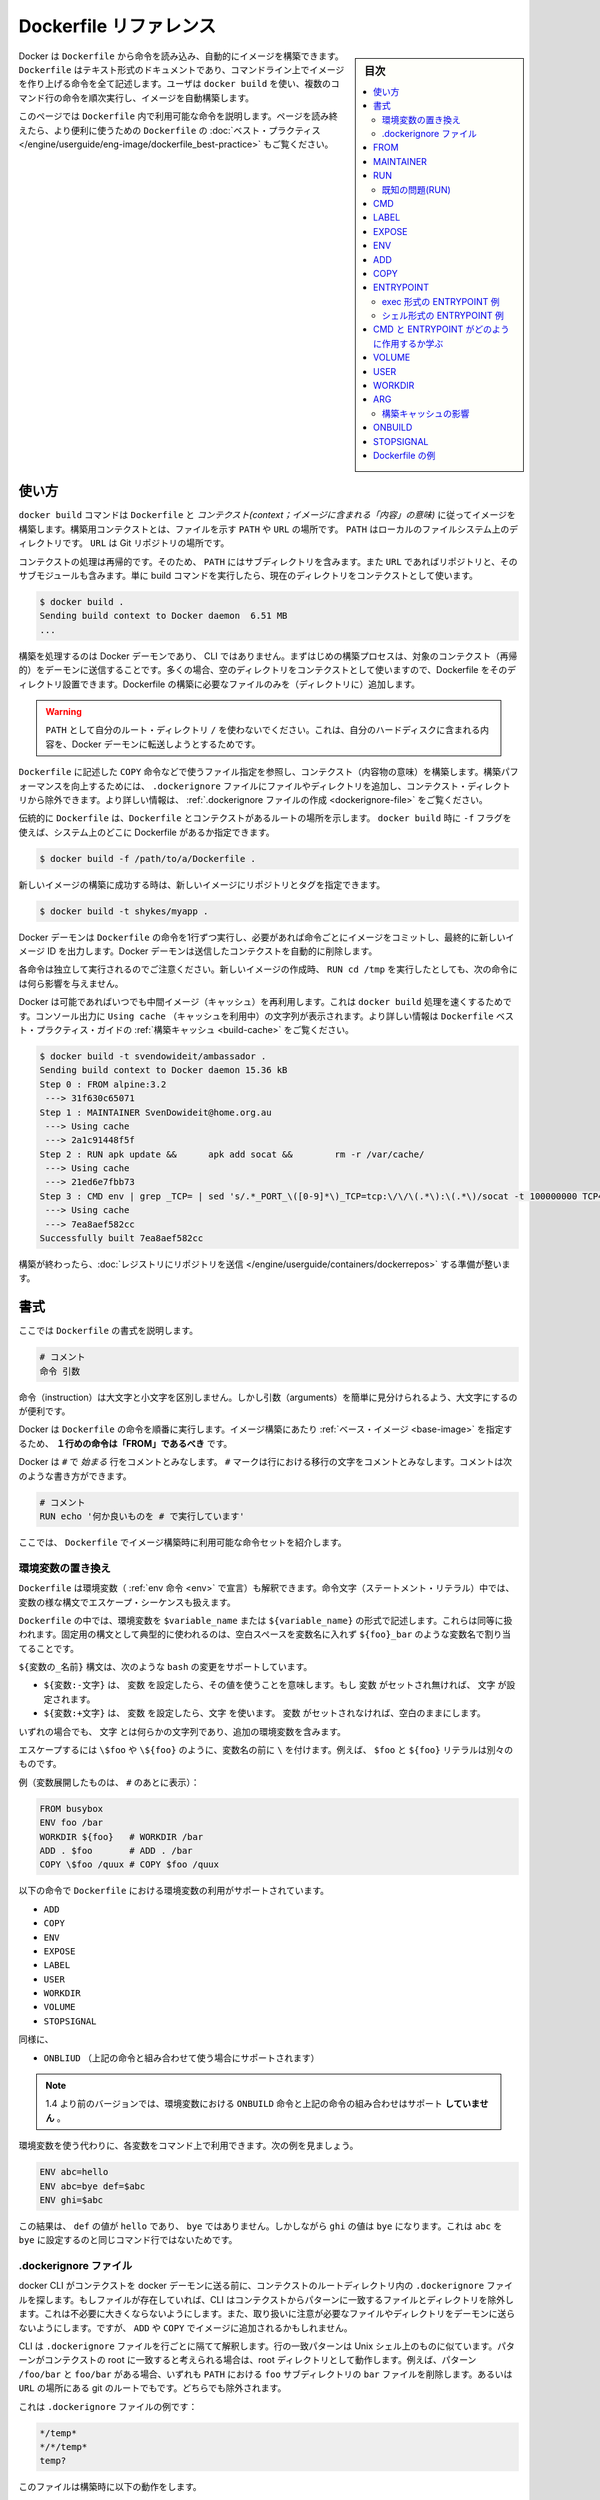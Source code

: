 .. -*- coding: utf-8 -*-
.. URL: https://docs.docker.com/engine/reference/builder/
.. SOURCE: https://github.com/docker/docker/blob/master/docs/reference/builder.md
   doc version: 1.11
      https://github.com/docker/docker/commits/master/docs/reference/builder.md
.. check date: 2016/04/23
.. Commits on Feb 5, 2016 0a6e0c43d9442926691cd7a842dcf55fc555c505
.. -------------------------------------------------------------------

.. Dockerfile reference

=======================================
Dockerfile リファレンス
=======================================

.. sidebar:: 目次

   .. contents:: 
       :depth: 3
       :local:

.. Docker can build images automatically by reading the instructions from a Dockerfile. A Dockerfile is a text document that contains all the commands a user could call on the command line to assemble an image. Using docker build users can create an automated build that executes several command-line instructions in succession.

Docker は ``Dockerfile`` から命令を読み込み、自動的にイメージを構築できます。 ``Dockerfile`` はテキスト形式のドキュメントであり、コマンドライン上でイメージを作り上げる命令を全て記述します。ユーザは ``docker build`` を使い、複数のコマンド行の命令を順次実行し、イメージを自動構築します。

.. This page describes the commands you can use in a Dockerfile. When you are done reading this page, refer to the Dockerfile Best Practices for a tip-oriented guide.

このページでは ``Dockerfile`` 内で利用可能な命令を説明します。ページを読み終えたら、より便利に使うための ``Dockerfile`` の :doc:`ベスト・プラクティス </engine/userguide/eng-image/dockerfile_best-practice>` もご覧ください。

.. Usage

使い方
==========

.. The docker build command builds an image from a Dockerfile and a context. The build’s context is the files at a specified location PATH or URL. The PATH is a directory on your local filesystem. The URL is a the location of a Git repository.

``docker build`` コマンドは ``Dockerfile`` と *コンテクスト(context；イメージに含まれる「内容」の意味)* に従ってイメージを構築します。構築用コンテクストとは、ファイルを示す ``PATH``  や ``URL`` の場所です。 ``PATH`` はローカルのファイルシステム上のディレクトリです。 ``URL`` は Git リポジトリの場所です。

.. A context is processed recursively. So, a PATH includes any subdirectories and the URL includes the repository and its submodules. A simple build command that uses the current directory as context:

コンテクストの処理は再帰的です。そのため、 ``PATH`` にはサブディレクトリを含みます。また ``URL`` であればリポジトリと、そのサブモジュールも含みます。単に build コマンドを実行したら、現在のディレクトリをコンテクストとして使います。

.. code-block:: bash

   $ docker build .
   Sending build context to Docker daemon  6.51 MB
   ...

.. The build is run by the Docker daemon, not by the CLI. The first thing a build process does is send the entire context (recursively) to the daemon. In most cases, it’s best to start with an empty directory as context and keep your Dockerfile in that directory. Add only the files needed for building the Dockerfile.

構築を処理するのは Docker デーモンであり、 CLI ではありません。まずはじめの構築プロセスは、対象のコンテクスト（再帰的）をデーモンに送信することです。多くの場合、空のディレクトリをコンテクストとして使いますので、Dockerfile をそのディレクトリ設置できます。Dockerfile の構築に必要なファイルのみを（ディレクトリに）追加します。

..    Warning: Do not use your root directory, /, as the PATH as it causes the build to transfer the entire contents of your hard drive to the Docker daemon.

.. warning::

   ``PATH`` として自分のルート・ディレクトリ ``/`` を使わないでください。これは、自分のハードディスクに含まれる内容を、Docker デーモンに転送しようとするためです。

.. To use a file in the build context, the Dockerfile refers to the file specified in an instruction, for example, a COPY instruction. To increase the build’s performance, exclude files and directories by adding a .dockerignore file to the context directory. For information about how to create a .dockerignore file see the documentation on this page.

``Dockerfile`` に記述した ``COPY`` 命令などで使うファイル指定を参照し、コンテクスト（内容物の意味）を構築します。構築パフォーマンスを向上するためには、 ``.dockerignore`` ファイルにファイルやディレクトリを追加し、コンテクスト・ディレクトリから除外できます。より詳しい情報は、 :ref:`.dockerignore ファイルの作成 <dockerignore-file>` をご覧ください。

.. Traditionally, the Dockerfile is called Dockerfile and located in the root of the context. You use the -f flag with docker build to point to a Dockerfile anywhere in your file system.

伝統的に ``Dockerfile`` は、``Dockerfile`` とコンテクストがあるルートの場所を示します。 ``docker build`` 時に ``-f`` フラグを使えば、システム上のどこに Dockerfile があるか指定できます。

.. code-block:: bash

   $ docker build -f /path/to/a/Dockerfile .

.. You can specify a repository and tag at which to save the new image if the build succeeds:

新しいイメージの構築に成功する時は、新しいイメージにリポジトリとタグを指定できます。

.. code-block:: bash

   $ docker build -t shykes/myapp .

.. The Docker daemon runs the instructions in the Dockerfile one-by-one, committing the result of each instruction to a new image if necessary, before finally outputting the ID of your new image. The Docker daemon will automatically clean up the context you sent.

Docker デーモンは ``Dockerfile`` の命令を1行ずつ実行し、必要があれば命令ごとにイメージをコミットし、最終的に新しいイメージ ID を出力します。Docker デーモンは送信したコンテクストを自動的に削除します。

.. Note that each instruction is run independently, and causes a new image to be created - so RUN cd /tmp will not have any effect on the next instructions.

各命令は独立して実行されるのでご注意ください。新しいイメージの作成時、 ``RUN cd /tmp`` を実行したとしても、次の命令には何ら影響を与えません。

.. Whenever possible, Docker will re-use the intermediate images (cache), to accelerate the docker build process significantly. This is indicated by the Using cache message in the console output. (For more information, see the Build cache section) in the Dockerfile best practices guide:

Docker は可能であればいつでも中間イメージ（キャッシュ）を再利用します。これは ``docker build`` 処理を速くするためです。コンソール出力に ``Using cache`` （キャッシュを利用中）の文字列が表示されます。より詳しい情報は ``Dockerfile`` ベスト・プラクティス・ガイドの :ref:`構築キャッシュ <build-cache>` をご覧ください。

.. code-block:: bash

   $ docker build -t svendowideit/ambassador .
   Sending build context to Docker daemon 15.36 kB
   Step 0 : FROM alpine:3.2
    ---> 31f630c65071
   Step 1 : MAINTAINER SvenDowideit@home.org.au
    ---> Using cache
    ---> 2a1c91448f5f
   Step 2 : RUN apk update &&      apk add socat &&        rm -r /var/cache/
    ---> Using cache
    ---> 21ed6e7fbb73
   Step 3 : CMD env | grep _TCP= | sed 's/.*_PORT_\([0-9]*\)_TCP=tcp:\/\/\(.*\):\(.*\)/socat -t 100000000 TCP4-LISTEN:\1,fork,reuseaddr TCP4:\2:\3 \&/' && echo wait) | sh
    ---> Using cache
    ---> 7ea8aef582cc
   Successfully built 7ea8aef582cc

.. When you’re done with your build, you’re ready to look into Pushing a repository to its registry.

構築が終わったら、:doc:`レジストリにリポジトリを送信 </engine/userguide/containers/dockerrepos>` する準備が整います。

.. Format

書式
==========

.. Here is the format of the Dockerfile:

ここでは ``Dockerfile`` の書式を説明します。

.. code-block:: bash

   # コメント
   命令 引数

.. The instruction is not case-sensitive, however convention is for them to be UPPERCASE in order to distinguish them from arguments more easily.

命令（instruction）は大文字と小文字を区別しません。しかし引数（arguments）を簡単に見分けられるよう、大文字にするのが便利です。

.. Docker runs the instructions in a Dockerfile in order. The first instruction must be `FROM` in order to specify the Base Image from which you are building.

Docker は ``Dockerfile`` の命令を順番に実行します。イメージ構築にあたり :ref:`ベース・イメージ <base-image>` を指定するため、 **１行めの命令は「FROM」であるべき** です。

.. Docker will treat lines that begin with # as a comment. A # marker anywhere else in the line will be treated as an argument. This allows statements like:

Docker は ``#`` で *始まる* 行をコメントとみなします。 ``#`` マークは行における移行の文字をコメントとみなします。コメントは次のような書き方ができます。

.. code-block:: bash

   # コメント
   RUN echo '何か良いものを # で実行しています'

.. Here is the set of instructions you can use in a Dockerfile for building images.

ここでは、 ``Dockerfile`` でイメージ構築時に利用可能な命令セットを紹介します。

.. _environment-replacement:

.. Environment replacement

環境変数の置き換え
--------------------

.. Environment variables (declared with the ENV statement) can also be used in certain instructions as variables to be interpreted by the Dockerfile. Escapes are also handled for including variable-like syntax into a statement literally.

``Dockerfile`` は環境変数（ :ref:`env 命令 <env>` で宣言）も解釈できます。命令文字（ステートメント・リテラル）中では、変数の様な構文でエスケープ・シーケンスも扱えます。

.. Environment variables are notated in the Dockerfile either with $variable_name or ${variable_name}. They are treated equivalently and the brace syntax is typically used to address issues with variable names with no whitespace, like ${foo}_bar.

``Dockerfile`` の中では、環境変数を ``$variable_name`` または ``${variable_name}`` の形式で記述します。これらは同等に扱われます。固定用の構文として典型的に使われるのは、空白スペースを変数名に入れず ``${foo}_bar`` のような変数名で割り当てることです。

.. The ${variable_name} syntax also supports a few of the standard bash modifiers as specified below:

``${変数の_名前}`` 構文は、次のような ``bash`` の変更をサポートしています。

..    ${variable:-word} indicates that if variable is set then the result will be that value. If variable is not set then word will be the result.
    ${variable:+word} indicates that if variable is set then word will be the result, otherwise the result is the empty string.

* ``${変数:-文字}`` は、 ``変数`` を設定したら、その値を使うことを意味します。もし ``変数`` がセットされ無ければ、 ``文字`` が設定されます。
* ``${変数:+文字}`` は、 ``変数`` を設定したら、``文字`` を使います。 ``変数`` がセットされなければ、空白のままにします。

.. In all cases, word can be any string, including additional environment variables.

いずれの場合でも、 ``文字`` とは何らかの文字列であり、追加の環境変数を含みます。

.. Escaping is possible by adding a \ before the variable: \$foo or \${foo}, for example, will translate to $foo and ${foo} literals respectively.

エスケープするには ``\$foo`` や ``\${foo}`` のように、変数名の前に ``\`` を付けます。例えば、 ``$foo`` と ``${foo}`` リテラルは別々のものです。

.. Example (parsed representation is displayed after the #):

例（変数展開したものは、 ``#`` のあとに表示）：

.. code-block:: bash

   FROM busybox
   ENV foo /bar
   WORKDIR ${foo}   # WORKDIR /bar
   ADD . $foo       # ADD . /bar
   COPY \$foo /quux # COPY $foo /quux

.. Environment variables are supported by the following list of instructions in the Dockerfile:

以下の命令で ``Dockerfile`` における環境変数の利用がサポートされています。

* ``ADD``
* ``COPY``
* ``ENV``
* ``EXPOSE``
* ``LABEL``
* ``USER``
* ``WORKDIR``
* ``VOLUME``
* ``STOPSIGNAL``

.. as well as:

同様に、

..    ONBUILD (when combined with one of the supported instructions above)

* ``ONBLIUD`` （上記の命令と組み合わせて使う場合にサポートされます）

..    Note: prior to 1.4, ONBUILD instructions did NOT support environment variable, even when combined with any of the instructions listed above.

.. note::

   1.4 より前のバージョンでは、環境変数における ``ONBUILD`` 命令と上記の命令の組み合わせはサポート **していません** 。

.. Environment variable substitution will use the same value for each variable throughout the entire command. In other words, in this example:

環境変数を使う代わりに、各変数をコマンド上で利用できます。次の例を見ましょう。

.. code-block:: bash

   ENV abc=hello
   ENV abc=bye def=$abc
   ENV ghi=$abc

.. will result in def having a value of hello, not bye. However, ghi will have a value of bye because it is not part of the same command that set abc to bye.

この結果は、 ``def`` の値が ``hello`` であり、 ``bye`` ではありません。しかしながら ``ghi`` の値は ``bye`` になります。これは ``abc`` を ``bye`` に設定するのと同じコマンド行ではないためです。

.. _dockerignore-file:

.dockerignore ファイル
------------------------------

.. Before the docker CLI sends the context to the docker daemon, it looks for a file named .dockerignore in the root directory of the context. If this file exists, the CLI modifies the context to exclude files and directories that match patterns in it. This helps to avoid unnecessarily sending large or sensitive files and directories to the daemon and potentially adding them to images using ADD or COPY.

docker CLI がコンテクストを docker デーモンに送る前に、コンテクストのルートディレクトリ内の ``.dockerignore`` ファイルを探します。もしファイルが存在していれば、CLI はコンテクストからパターンに一致するファイルとディレクトリを除外します。これは不必要に大きくならないようにします。また、取り扱いに注意が必要なファイルやディレクトリをデーモンに送らないようにします。ですが、 ``ADD`` や ``COPY`` でイメージに追加されるかもしれません。

.. The CLI interprets the .dockerignore file as a newline-separated list of patterns similar to the file globs of Unix shells. For the purposes of matching, the root of the context is considered to be both the working and the root directory. For example, the patterns /foo/bar and foo/bar both exclude a file or directory named bar in the foo subdirectory of PATH or in the root of the git repository located at URL. Neither excludes anything else.

CLI は ``.dockerignore`` ファイルを行ごとに隔てて解釈します。行の一致パターンは Unix シェル上のものに似ています。パターンがコンテクストの root に一致すると考えられる場合は、root ディレクトリとして動作します。例えば、パターン ``/foo/bar`` と ``foo/bar`` がある場合、いずれも ``PATH`` における ``foo`` サブディレクトリの ``bar`` ファイルを削除します。あるいは ``URL`` の場所にある git のルートでもです。どちらでも除外されます。

.. Here is an example .dockerignore file:

これは ``.dockerignore`` ファイルの例です：

.. code-block:: bash

   */temp*
   */*/temp*
   temp?

.. This file causes the following build behavior:

このファイルは構築時に以下の動作をします。

.. Rule 	Behavior
.. 表にする(todo)

.. */temp* 	Exclude files and directories whose names start with temp in any immediate subdirectory of the root. For example, the plain file /somedir/temporary.txt is excluded, as is the directory /somedir/temp.
   */*/temp* 	Exclude files and directories starting with temp from any subdirectory that is two levels below the root. For example, /somedir/subdir/temporary.txt is excluded.
   temp? 	Exclude files and directories in the root directory whose names are a one-character extension of temp. For example, /tempa and /tempb are excluded.


* ``*/temp*`` … ルート以下のあらゆるサブディレクトリを含め、 ``temp`` で始まる名称のファイルとディレクトリを除外します。例えば、テキストファイル ``/somedir/temporary.txt`` は除外しますし、ディレクトリ ``/somedir/temp`` も除外します。
* ``*/*/temp*`` … ルートから２レベル以下の ``temp`` で 始まる名称のファイルとディレクトリを除外します。例えば ``/somedir/subdir/temporary.txt`` を除外します。
* ``temp?`` … ルートディレクトリにあるファイル名が ``temp`` と１文字一致するファイルとディレクトリを除外します。例えば、 ``/tempa`` と ``/tempb`` を除外します。

.. Matching is done using Go’s filepath.Match rules. A preprocessing step removes leading and trailing whitespace and eliminates . and .. elements using Go’s filepath.Clean. Lines that are blank after preprocessing are ignored.

一致には Go 言語の `filepath.Match <http://golang.org/pkg/path/filepath#Match>`_ ルールを使います。処理前のステップでは、空白スペースと ``.`` と ``..`` 要素を Go 言語の `filepath.Clean <http://golang.org/pkg/path/filepath/#Clean>`_ を用いて除外します。

.. Lines starting with ! (exclamation mark) can be used to make exceptions to exclusions. The following is an example .dockerignore file that uses this mechanism:

行を ``!`` （エクスクラメーション・マーク）で始めると、除外ルールとして使えます。以下の例は ``.dockerignore`` ファイルでこの仕組みを使ったものです。

.. code-block:: bash

   *.md
   !README.md

.. All markdown files except README.md are excluded from the context.

`README.md` を除く全てのマークダウンファイルが、コンテントから除外されます。

.. The placement of ! exception rules influences the behavior: the last line of the .dockerignore that matches a particular file determines whether it is included or excluded. Consider the following example:

``!`` 除外ルールが影響を与えるのは、 ``.dockerignore`` ファイルに書いた場所以降に一致するパターンが現れた時、含めるか除外するかを決めます。次の例で考えて見ましょう。

.. code-block:: bash

   *.md
   !README*.md
   README-secret.md

.. No markdown files are included in the context except README files other than README-secret.md.

README を含むファイル以外は、``README-secret.md`` も含め、残り全てのマークダウンファイルが除外対象です。

.. Now consider this example:

その次の例を考えましょう。

.. code-block:: bash

   *.md
   README-secret.md
   !README*.md

.. All of the README files are included. The middle line has no effect because !README*.md matches README-secret.md and comes last.

README を含む全てのファイル除外します。真ん中の行 ``README-secret.md`` は最終行の ``!README*.md`` に一致するため、何の影響もありません。

.. You can even use the .dockerignore file to exclude the Dockerfile and .dockerignore files. These files are still sent to the daemon because it needs them to do its job. But the ADD and COPY commands do not copy them to image.

``.dockerignore`` ファイルは ``Dockerfile`` と ``.dockerignore`` ファイルの除外にも使えます。それでも、これらのファイルはジョブを処理するためデーモンに送信されます。しかし ``ADD`` と ``COPY`` コマンドは、これらをイメージ内にコピーしません。

.. Finally, you may want to specify which files to include in the context, rather than which to exclude. To achieve this, specify * as the first pattern, followed by one or more ! exception patterns.

最後に、特定のファイルのみコンテクストに含め、他を除外したい場合があるでしょう。実行するには、始めに ``*`` パターンに指定し、以下１つまたは複数の ``!`` 例外パターンを記述します。

.. Note: For historical reasons, the pattern . is ignored.

.. note::

   歴史的な理由により、 ``.`` パターンは無視されます。

.. _from:

FROM
==========

.. code-block:: bash

   FROM <イメージ>

または

.. code-block:: bash

   FROM <イメージ>:<タグ>

または

.. code-block:: bash

   FROM <イメージ>@<digest>

.. The FROM instruction sets the Base Image for subsequent instructions. As such, a valid Dockerfile must have FROM as its first instruction. The image can be any valid image – it is especially easy to start by pulling an image from the Public Repositories.

``FROM`` 命令は、以降の命令で使う :ref:`ベース・イメージ <base-image>` を指定します。あるいは、有効な ``Dockerfile`` は、１行めを ``FROM`` 命令で指定する必要があります。イメージとは、あらゆる有効なものが利用できます。 :doc:`パブリック・リポジトリ </engine/userguide/containers/dockerrepos>` から **イメージを取得する** 方法が一番簡単です。

..    FROM must be the first non-comment instruction in the Dockerfile.

* ``Dockerfile`` では、コメント以外では ``FROM`` を一番始めに書く必要があります。

..    FROM can appear multiple times within a single Dockerfile in order to create multiple images. Simply make a note of the last image ID output by the commit before each new FROM command.

* 単一の ``Dockerfile`` から複数のイメージを作成するため、複数の ``FROM`` を指定できます。各 ``FROM`` 命令ごとに自動的にコミットし、最新のイメージ ID が出力されるのを覚えておいてください。

..    The tag or digest values are optional. If you omit either of them, the builder assumes a latest by default. The builder returns an error if it cannot match the tag value.

* ``タグ`` や ``digest`` 値はオプションです。省略した場合、ビルダーはデフォルトの ``latest`` とみなします。ビルダーは一致する ``tag`` 値が無ければエラーを返します。

.. _maintainer:

MAINTAINER
==========

.. code-block:: bash

    MAINTAINER <名前>

.. The MAINTAINER instruction allows you to set the Author field of the generated images.

``MAINTAINER`` 命令は、生成するイメージの *Author* （作者）フィールドを指定します。

.. _run:

RUN
==========

.. RUN has 2 forms:

RUN には２つの形式があります。

..  RUN <command> (shell form, the command is run in a shell - /bin/sh -c)
    RUN ["executable", "param1", "param2"] (exec form)

* ``RUN <コマンド>`` （シェル形式、コマンドをシェル ``/bin/sh -c`` で実行する）
* ``RUN ["実行バイナリ", "パラメータ１", "パラメータ２"]`` （ *exec* 形式）

.. The RUN instruction will execute any commands in a new layer on top of the current image and commit the results. The resulting committed image will be used for the next step in the Dockerfile.

``RUN`` 命令は既存イメージ上の新しいレイヤで、あらゆるコマンドを実行し、その結果をコミットする命令です。コミットの結果得られたイメージは、 ``Dockerfile`` の次のステップで使われます。

.. Layering RUN instructions and generating commits conforms to the core concepts of Docker where commits are cheap and containers can be created from any point in an image’s history, much like source control.

``RUN`` 命令の積み重ねとコミットによるイメージ生成は、 Docker の中心となるコンセプト（概念）に従ったものです。コミットは簡単であり、ソース・コントロールのように、イメージの履歴上のあらゆる場所からコンテナを作成可能です。

.. The exec form makes it possible to avoid shell string munging, and to RUN commands using a base image that does not contain /bin/sh.

*exec* 形式はシェルの文字列を変更できないようにします。また、 ``/bin/sh`` がベース・イメージに含まれなくても ``RUN`` コマンドを使えます。

.. In the shell form you can use a \ (backslash) to continue a single RUN instruction onto the next line. For example, consider these two lines:

*シェル* 形式では、RUN 命令を ``\`` （バックスラッシュ）を使い、次の行と連結します。例えば、次の２行があるとします。

.. code-block:: bash

   RUN /bin/bash -c 'source $HOME/.bashrc ;\
   echo $HOME'

.. Together they are equivalent to this single line:

これは、次のように１行にできます。

.. code-block:: bash

   RUN /bin/bash -c 'source $HOME/.bashrc ; echo $HOME'

..    Note: To use a different shell, other than ‘/bin/sh’, use the exec form passing in the desired shell. For example, RUN ["/bin/bash", "-c", "echo hello"]

.. note::

   「/bin/sh/」以外のシェルを使いたい場合は、exec 形式で任意のシェルを指定します。例： ``RUN ["/bin/bash", "-c", "echo hello"]`` 。

..    Note: The exec form is parsed as a JSON array, which means that you must use double-quotes (“) around words not single-quotes (‘).

.. note::

   exec 形式は JSON 配列でパースされます。つまり、文字を囲むのはシングル・クォート(') ではなくダブル・クォート(")を使う必要があります。

..    Note: Unlike the shell form, the exec form does not invoke a command shell. This means that normal shell processing does not happen. For example, RUN [ "echo", "$HOME" ] will not do variable substitution on $HOME. If you want shell processing then either use the shell form or execute a shell directly, for example: RUN [ "sh", "-c", "echo", "$HOME" ].

.. note::

   *シェル* 形式と異なり、 *exec* 形式はコマンド・シェルを呼び出しません。つまり、通常のシェルによる処理が行われません。例えば ``RUN [ "echo", "$HOME" ]`` は ``$HOME`` の変数展開を行いません。シェルによる処理を行いたい場合は、 *シェル* 形式を使うか、あるいはシェルを直接指定します。例： ``RUN [ "sh", "-c", "echo", "$HOME" ]`` 。

.. The cache for RUN instructions isn’t invalidated automatically during the next build. The cache for an instruction like RUN apt-get dist-upgrade -y will be reused during the next build. The cache for RUN instructions can be invalidated by using the --no-cache flag, for example docker build --no-cache.

次の構築時、``RUN`` 命令によるキャッシュは自動的に無効化できません。 ``RUN apt-get dist-upgrade -y`` のような命令のキャッシュがあれば、次の構築時に再利用されます。 ``RUN`` 命令でキャッシュを使いたくない場合は、 ``--no-cache`` フラグを使います。例： ``docker build --no-cache`` .

.. See the Dockerfile Best Practices guide for more information.

より詳しい情報は ``Dockerfile`` :ref:`ベスト・プラクティス・ガイド <build-cache>` をご覧ください。

.. The cache for RUN instructions can be invalidated by ADD instructions. See below for details.

``RUN`` 命令のキャッシュは、　``ADD`` 命令によって無効化されます。詳細は :ref:`以下 <add>` をご覧ください。

.. Known issues (RUN)

既知の問題(RUN)
--------------------

..    Issue 783 is about file permissions problems that can occur when using the AUFS file system. You might notice it during an attempt to rm a file, for example.

* `Issue 783 <https://github.com/docker/docker/issues/783>`_ は、AUFS ファイルシステム使用時、ファイルのパーミッションに関する問題が起こり得ます。例えば、ファイルを ``rm`` しようとする場合は注意が必要です。

.. For systems that have recent aufs version (i.e., dirperm1 mount option can be set), docker will attempt to fix the issue automatically by mounting the layers with dirperm1 option. More details on dirperm1 option can be found at aufs man page

最近の aufs バージョンを使っているシステムでは（例： ``dirperm1`` マウント・オプションが利用可能 ）、docker は ``dirperm1`` オプションのレイヤをマウント時、自動的に問題を修正しようとします。 ``dirperm1`` オプションに関する詳細は、 ``aufs`` `man ページ <http://aufs.sourceforge.net/aufs3/man.html>`_ をご覧ください。

.. If your system doesn’t have support for dirperm1, the issue describes a workaround.

システムが ``dirperm1`` をサポートしていない場合は、issue に回避方法があります。

.. _cmd:

CMD
==========

.. The CMD instruction has three forms:

``CMD`` には３つの形式があります。

..    CMD ["executable","param1","param2"] (exec form, this is the preferred form)
    CMD ["param1","param2"] (as default parameters to ENTRYPOINT)
    CMD command param1 param2 (shell form)

* ``CMD ["実行バイナリ", "パラメータ１", "パラメータ２"]`` （ *exec* 形式、推奨する形式）
* ``CMD ["パラメータ１", "パラメータ２"]`` （ *ENTRYPOINT* のデフォルト・パラメータ）
* ``CMD <コマンド>`` （シェル形式）

.. There can only be one CMD instruction in a Dockerfile. If you list more than one CMD then only the last CMD will take effect.

``Dockerfile`` で ``CMD`` 命令を一度だけ指定できます。複数の ``CMD`` がある場合、最も後ろの ``CMD`` のみ有効です。

.. The main purpose of a CMD is to provide defaults for an executing container. These defaults can include an executable, or they can omit the executable, in which case you must specify an ENTRYPOINT instruction as well.

``CMD`` の主な目的は、 **コンテナ実行時のデフォルトを提供します** 。 デフォルトには、実行可能なコマンドが含まれているか、あるいは省略されるかもしれません。省略時は ``ENTRYPOINT`` 命令で同様に指定する必要があります。

..     Note: If CMD is used to provide default arguments for the ENTRYPOINT instruction, both the CMD and ENTRYPOINT instructions should be specified with the JSON array format.

.. note::

   ``ENTRYPOINT`` 命令のデフォルトの引数として ``CMD`` を使う場合、 ``CMD`` と ``ENTRYPOINT`` 命令の両方が JSON 配列フォーマットになっている必要があります。

..     Note: The exec form is parsed as a JSON array, which means that you must use double-quotes (“) around words not single-quotes (‘).

.. note::

   *exec* 形式は JSON 配列でパースされます。つまり、文字を囲むのはシングル・クォート(') ではなくダブル・クォート(")を使う必要があります。

..     Note: Unlike the shell form, the exec form does not invoke a command shell. This means that normal shell processing does not happen. For example, CMD [ "echo", "$HOME" ] will not do variable substitution on $HOME. If you want shell processing then either use the shell form or execute a shell directly, for example: CMD [ "sh", "-c", "echo", "$HOME" ].

.. note::

   *シェル* 形式と異なり、 *exec* 形式はコマンド・シェルを呼び出しません。つまり、通常のシェルによる処理が行われません。例えば ``CMD [ "echo", "$HOME" ]`` は ``$HOME`` の変数展開を行いません。シェルによる処理を行いたい場合は、 *シェル* 形式を使うか、あるいはシェルを直接使います。例： ``CMD [ "sh", "-c", "echo", "$HOME" ]`` 。

.. When used in the shell or exec formats, the CMD instruction sets the command to be executed when running the image.

シェルあるいは exec 形式を使う時、 ``CMD`` 命令はイメージで実行するコマンドを指定します。

.. If you use the shell form of the CMD, then the <command> will execute in /bin/sh -c:

``CMD`` を *シェル* 形式で使えば、 ``<コマンド>`` は ``/bin/sh -c`` で実行されます。

.. code-block:: bash

   FROM ubuntu
   CMD echo "This is a test." | wc -

.. If you want to run your <command> without a shell then you must express the command as a JSON array and give the full path to the executable. This array form is the preferred format of CMD. Any additional parameters must be individually expressed as strings in the array:

**<コマンド>をシェルを使わずに実行** したい場合、コマンドを JSON 配列で記述し、実行可能なフルパスで指定する必要があります。 **配列の形式が CMD では望ましい形式です** 。あらゆる追加パラメータは個々の配列の文字列として指定する必要があります。

.. code-block:: bash

   FROM ubuntu
   CMD ["/usr/bin/wc","--help"]

.. If you would like your container to run the same executable every time, then you should consider using ENTRYPOINT in combination with CMD. See ENTRYPOINT.

もしコンテナで毎回同じものを実行するのであれば、 ``CMD`` と ``ENTRYPOINT`` の使用を検討ください。詳細は :ref:`ENTRYPOINT <entrypoint>` をご覧ください。

.. If the user specifies arguments to docker run then they will override the default specified in CMD.

ユーザが ``docker run`` で引数を指定した時、これらは ``CMD`` で指定したデフォルトを上書きします。

..    Note: don’t confuse RUN with CMD. RUN actually runs a command and commits the result; CMD does not execute anything at build time, but specifies the intended command for the image.

.. note::

   ``RUN`` と ``CMD`` を混同しないでください。 ``RUN`` が実際に行っているのは、コマンドの実行と結果のコミットです。一方の ``CMD`` は構築時には何もしませんが、イメージで実行するコマンドを指定します。

.. _label:

LABEL
==========

.. code-block:: bash

   LABEL <key>=<value> <key>=<value> <key>=<value> ...

.. The LABEL instruction adds metadata to an image. A LABEL is a key-value pair. To include spaces within a LABEL value, use quotes and backslashes as you would in command-line parsing. A few usage examples:

``LABEL`` 命令はイメージにメタデータを追加します。 ``LABEL`` はキーとバリューのペアです。 ``LABEL`` の値に空白スペースを含む場合はクォートを使いますし、コマンドラインの分割にバックスラッシュを使います。使用例：

.. code-block:: bash

   LABEL "com.example.vendor"="ACME Incorporated"
   LABEL com.example.label-with-value="foo"
   LABEL version="1.0"
   LABEL description="This text illustrates \
   that label-values can span multiple lines."

.. An image can have more than one label. To specify multiple labels, Docker recommends combining labels into a single LABEL instruction where possible. Each LABEL instruction produces a new layer which can result in an inefficient image if you use many labels. This example results in a single image layer.

イメージは複数のラベルを持てます。複数のラベルを指定したら、 Docker は可能であれば１つの ``LABEL`` にすることをお勧めします。各 ``LABEL`` 命令は新しいレイヤを準備しますが、多くのラベルを使えば、それだけレイヤを使います。次の例は１つのイメージ・レイヤを使うものです。

.. code-block:: bash

   LABEL multi.label1="value1" multi.label2="value2" other="value3"

.. The above can also be written as:

上記の例は、次のようにも書き換えられます。

.. code-block:: bash

   LABEL multi.label1="value1" \
         multi.label2="value2" \
         other="value3"

.. Labels are additive including LABELs in FROM images. If Docker encounters a label/key that already exists, the new value overrides any previous labels with identical keys.

ラベルには、``FROM`` イメージが使う ``LABEL`` も含まれています。ラベルのキーが既に存在している時、Docker は特定のキーを持つラベルの値を上書きします。

.. To view an image’s labels, use the docker inspect command.

イメージが使っているラベルを確認するには、 ``docker inspect`` コマンドを使います。

.. code-block:: bash

   "Labels": {
       "com.example.vendor": "ACME Incorporated"
       "com.example.label-with-value": "foo",
       "version": "1.0",
       "description": "This text illustrates that label-values can span multiple lines.",
       "multi.label1": "value1",
       "multi.label2": "value2",
       "other": "value3"
   },

.. _expose:

EXPOSE
==========

.. code-block:: bash

   EXPOSE <port> [<port>...]

.. The EXPOSE instruction informs Docker that the container listens on the specified network ports at runtime. EXPOSE does not make the ports of the container accessible to the host. To do that, you must use either the -p flag to publish a range of ports or the -P flag to publish all of the exposed ports. You can expose one port number and publish it externally under another number.

``EXPOSE`` 命令は、特定のネットワーク・ポートをコンテナが実行時にリッスンすることを Docker に伝えます。 ``EXPOSE`` があっても、これだけではホストからコンテナにアクセスできるようにしません。アクセスするには、 ``-p`` フラグを使ってポートの公開範囲を指定するか、 ``-P`` フラグで全ての露出ポートを公開する必要があります。外部への公開時は他のポート番号も利用可能です。

.. To set up port redirection on the host system, see using the -P flag. The Docker network feature supports creating networks without the need to expose ports within the network, for detailed information see the overview of this feature).

ホストシステム上でポート転送を使うには、 :ref:`-P フラグを使う <expose-incoming-ports>` をご覧ください。Docker のネットワーク機能は、ネットワーク内でポートを公開しないネットワークを作成可能です。詳細な情報は :doc:`機能概要 </engine/userguide/networking/index>` をご覧ください。

.. _env:

ENV
==========

.. code-block:: bash

   ENV <key> <value>
   ENV <key>=<value> ...

.. The ENV instruction sets the environment variable <key> to the value <value>. This value will be in the environment of all “descendant” Dockerfile commands and can be replaced inline in many as well.

``ENV`` 命令は、環境変数 ``<key>`` と 値 ``<value>`` のセットです。値は ``Dockerfile`` から派生する全てのコマンド環境で利用でき、 :ref:`インラインで置き換え <environment-replacement>` も可能です。

.. The ENV instruction has two forms. The first form, ENV <key> <value>, will set a single variable to a value. The entire string after the first space will be treated as the <value> - including characters such as spaces and quotes.

``ENV`` 命令は２つの形式があります。１つめは、 ``ENV <key> <value>`` であり、変数に対して１つの値を設定します。はじめの空白以降の文字列が ``<value>`` に含まれます。ここには空白もクォートも含まれます。

.. The second form, ENV <key>=<value> ..., allows for multiple variables to be set at one time. Notice that the second form uses the equals sign (=) in the syntax, while the first form does not. Like command line parsing, quotes and backslashes can be used to include spaces within values.

２つめの形式は ``ENV <key>=<value> ...`` です。これは一度に複数の変数を指定できます。先ほどと違い、構文の２つめにイコールサイン（=）があるので気を付けてください。コマンドラインの分割、クォート、バックスラッシュは、空白スペースも含めて値になります。

.. For example:

例：

.. code-block:: bash

   ENV myName="John Doe" myDog=Rex\ The\ Dog \
       myCat=fluffy

.. and

そして

.. code-block:: bash

   ENV myName John Doe
   ENV myDog Rex The Dog
   ENV myCat fluffy

.. will yield the same net results in the final container, but the first form is preferred because it produces a single cache layer.

この例では、どちらも最終的に同じ結果をコンテナにもたらしますが、私たちが推奨するのは前者です。理由は前者であれば単一のキャッシュ・レイヤしか使わないからです。

.. The environment variables set using ENV will persist when a container is run from the resulting image. You can view the values using docker inspect, and change them using docker run --env <key>=<value>.

環境変数の設定に ``ENV`` を使えば、作成したイメージを使ってコンテナを実行しても有効です。どのような値が設定されているかは ``docker inspect`` で確認でき、変更するには ``docker run --env <key>=<value>`` を使います。

..    Note: Environment persistence can cause unexpected side effects. For example, setting ENV DEBIAN_FRONTEND noninteractive may confuse apt-get users on a Debian-based image. To set a value for a single command, use RUN <key>=<value> <command>.

.. note::

   環境変数の一貫性は予期しない影響を与える場合があります。例えば、 ``ENV DEBIAN_FRONTEND noninteractive`` が設定されていると、Debian ベースのイメージで apt-get の利用者が混乱するかもしれません。１つのコマンドだけで値を設定するには、 ``RUN <key>=<value> <コマンド>`` を使います。

.. _add:

ADD
==========

.. ADD has two forms:

Add は２つの形式があります。

..    ADD <src>... <dest>
    ADD ["<src>",... "<dest>"] (this form is required for paths containing whitespace)

* ``ADD <ソース>... <送信先>``
* ``ADD ["<ソース>", ... "<送信先>"]`` （この形式はパスに空白スペースを使う場合に必要）

.. The ADD instruction copies new files, directories or remote file URLs from <src> and adds them to the filesystem of the container at the path <dest>.

``ADD`` 命令は ``<ソース>`` にある新しいファイルやディレクトリをコピー、あるいはリモートの URL からコピーします。それから、コンテナ内のファイルシステム上にある ``送信先`` に指定されたパスに追加します。

.. Multiple <src> resource may be specified but if they are files or directories then they must be relative to the source directory that is being built (the context of the build).

複数の ``<ソース>`` リソースを指定できます。この時、ファイルやディレクトリはソースディレクトリ（構築時のコンテクスト）からの相対パス上に存在しないと構築できません。

.. Each <src> may contain wildcards and matching will be done using Go’s filepath.Match rules. For example:

それぞれの ``<ソース>`` にはワイルドカードと Go 言語の `filepath.Mach <http://golang.org/pkg/path/filepath#Match>`_ ルールに一致するパターンが使えます。例えば、次のような記述です。

.. code-block:: bash

   ADD hom* /mydir/        # "hom" で始まる全てのファイルを追加
   ADD hom?.txt /mydir/    # ? は１文字だけ一致します。例： "home.txt"

.. The <dest> is an absolute path, or a path relative to WORKDIR, into which the source will be copied inside the destination container.

``<送信先>`` は絶対パスです。あるいは、パスは ``WORKDIR`` からの相対パスです。ソースにあるものが、対象となる送信先コンテナの中にコピーされます。

.. code-block:: bash

   ADD test relativeDir/          # "test" を `WORKDIR`/relativeDir/ （相対ディレクトリ）に追加
   ADD test /absoluteDir/          # "test" を /absoluteDir/ （絶対ディレクトリ）に追加

.. All new files and directories are created with a UID and GID of 0.

追加される新しいファイルやディレクトリは、全て UID と GID が 0 として作成されます。

.. In the case where <src> is a remote file URL, the destination will have permissions of 600. If the remote file being retrieved has an HTTP Last-Modified header, the timestamp from that header will be used to set the mtime on the destination file. However, like any other file processed during an ADD, mtime will not be included in the determination of whether or not the file has changed and the cache should be updated.

``<ソース>`` がリモート URL の場合は、送信先のパーミッションは 600 にします。もしリモートのファイルが HTTP ``Last-Modified`` ヘッダを返す場合は、このヘッダの情報を元に送信先ファイルの ``mtime`` を指定するのに使います。しかしながら、 ``ADD`` を使ったファイルをコピーする手順では、 ``mtime`` はファイルが更新されたかどうかの決定には使われず、ファイルが更新されればキャッシュも更新されます。

..    Note: If you build by passing a Dockerfile through STDIN (docker build - < somefile), there is no build context, so the Dockerfile can only contain a URL based ADD instruction. You can also pass a compressed archive through STDIN: (docker build - < archive.tar.gz), the Dockerfile at the root of the archive and the rest of the archive will get used at the context of the build.

.. note::

   ``Dockerfile`` を標準入力（ ``docker build - < 何らかのファイル`` ）を通して構築しようとしても。構築時のコンテントは存在しないため、 ``Dockerfile`` には URL を指定する ``ADD`` 命令のみ記述可能です。また、圧縮ファイルを標準入力（ ``docker build - < archive.tar.gz`` ）を通すことができ、アーカイブに含まれるルートに ``Dockerfile`` があれば、構築時のコンテクストとしてアーカイブが使われます。

..    Note: If your URL files are protected using authentication, you will need to use RUN wget, RUN curl or use another tool from within the container as the ADD instruction does not support authentication.

.. note::

   URL で指定したファイルに認証がかかっている場合は、 ``RUN wget`` や ``RUN curl`` や他のツールを使う必要があります。これは ``ADD`` 命令が認証機能をサポートしていないからです。

..    Note: The first encountered ADD instruction will invalidate the cache for all following instructions from the Dockerfile if the contents of <src> have changed. This includes invalidating the cache for RUN instructions. See the Dockerfile Best Practices guide for more information.

.. note::

   ``ADD`` 命令の処理時、まず ``<ソース>`` に含まれる内容が変更されていれば、以降の ``Dockerfile`` に書かれている命令のキャッシュを全て無効化します。これは ``RUN`` 命令のキャッシュ無効化も含まれます。より詳細な情報については ``Dockerfile`` の :ref:`ベスト・プラクティス・ガイド <build-cache>` をご覧ください。

.. ADD obeys the following rules:

``ADD`` は以下のルールに従います。

..    The <src> path must be inside the context of the build; you cannot ADD ../something /something, because the first step of a docker build is to send the context directory (and subdirectories) to the docker daemon.

* ``<ソース>`` パスは、構築時の *コンテント* 内にある必要があります。そのため、 ``ADD ../something /something`` の指定はできません。 ``docker build`` の最初のステップで、コンテクストのディレクトリ（と、サブディレクトリ）を docker デーモンに送るためです。

..    If <src> is a URL and <dest> does not end with a trailing slash, then a file is downloaded from the URL and copied to <dest>.

* ``<ソース>`` が URL であり、 ``<送信先>`` の末尾にスラッシュが無い場合、URL からファイルをダウンロードし、 ``<送信先>`` にコピーします。

..    If <src> is a URL and <dest> does end with a trailing slash, then the filename is inferred from the URL and the file is downloaded to <dest>/<filename>. For instance, ADD http://example.com/foobar / would create the file /foobar. The URL must have a nontrivial path so that an appropriate filename can be discovered in this case (http://example.com will not work).

* もし ``<ソース>`` が URL であり、 ``<送信先>`` の末尾がスラッシュの場合、URL からファイル名を推測し、ファイルを ``<送信先>/<ファイル名>`` にダウンロードします。例えば、 ``ADD http://example.com/foobar /`` は、 ``/foobar`` ファイルを作成します。URL には何らかのパスが必要です。これは適切なファイル名を見つけられない場合があるためです（今回の例では、 ``http://example.com`` の指定は動作しません）。

..    If <src> is a directory, the entire contents of the directory are copied, including filesystem metadata.

* ``<ソース>`` がディレクトリの場合、ディレクトリの内容の全てをコピーします。これにはファイルシステムのメタデータを含みます。

..    Note: The directory itself is not copied, just its contents.

.. note::

   ディレクトリ自身はコピーされません。ディレクトリは単なるコンテントの入れ物です。

..    If <src> is a local tar archive in a recognized compression format (identity, gzip, bzip2 or xz) then it is unpacked as a directory. Resources from remote URLs are not decompressed. When a directory is copied or unpacked, it has the same behavior as tar -x: the result is the union of:

* もし ``<ソース>`` が *ローカル* にある tar アーカイブの場合、圧縮フォーマットを認識します（gzip、bzip2、xz を認識）。それからディレクトリに展開します。 *リモート* の URL が指定された場合は展開 **しません**。ディレクトリにコピーまたは展開する時は、 ``tar -x`` と同じ働きをします。結果は次の処理を同時に行います。

..        Whatever existed at the destination path and
..        The contents of the source tree, with conflicts resolved in favor of “2.” on a file-by-file basis.

1. 送信先のパスが存在しているかどうか
2. ファイル単位の原則に従って、ソース・ツリーの内容と衝突しないかどうか「2」を繰り返す

.. Note: Whether a file is identified as a recognized compression format or not is done solely based on the contents of the file, not the name of the file. For example, if an empty file happens to end with .tar.gz this will not be recognized as a compressed file and will not generate any kind of decompression error message, rather the file will simply be copied to the destination.

.. note::

   ファイルが圧縮フォーマットと認識するか、あるいはファイルの集まりをベースにしているのかは、ファイルの名前では判断しません。例えば、空のファイル名の拡張子が ``.tar.gz`` だとしても、圧縮ファイルと認識しないため、展開エラーのメッセージを表示 **しません** 。そして単純に送信先にファイルをコピーします。

..    If <src> is any other kind of file, it is copied individually along with its metadata. In this case, if <dest> ends with a trailing slash /, it will be considered a directory and the contents of <src> will be written at <dest>/base(<src>).

* もし ``<ソース>`` がファイル以外であれば、個々のメタデータと一緒にコピーします。 ``<送信先>`` の末尾がスラッシュ ``/`` で終わる場合は、ディレクトリであるとみなし、 ``<ソース>`` の内容を ``<送信先>/base(<ソース>)`` に書き込みます。

..    If multiple <src> resources are specified, either directly or due to the use of a wildcard, then <dest> must be a directory, and it must end with a slash /.

* もし複数の ``<ソース>`` リソースが指定された場合や、ディレクトリやワイルドカードを使った場合、 ``<送信先>`` は必ずディレクトリになり、最後はスラッシュ ``/`` にしなければいけません。

..    If <dest> does not end with a trailing slash, it will be considered a regular file and the contents of <src> will be written at <dest>.

* もし ``<送信先>`` の末尾がスラッシュで終わらなければ、通常のファイルとみなされ、 ``<ソース>`` の内容は ``<送信先>`` として書き込まれます。

..    If <dest> doesn’t exist, it is created along with all missing directories in its path.

* ``<送信先>`` が存在しなければ、パスに存在しないディレクトリを作成します。

.. _copy:

COPY
==========

.. COPY has two forms:

COPY は２つの形式があります。

..    COPY <src>... <dest>
    COPY ["<src>",... "<dest>"] (this form is required for paths containing whitespace)

* ``COPY <ソース>... <送信先>``
* ``COPY ["<ソース>",... "<送信先>"]`` （この形式はパスに空白スペースを使う場合に必要）

.. The COPY instruction copies new files or directories from <src> and adds them to the filesystem of the container at the path <dest>.

``COPY`` 命令は ``<ソース>`` にある新しいファイルやディレクトリをコピーするもので、コンテナ内のファイルシステム上にある ``<送信先>`` に指定されたパスに追加します。

.. Multiple <src> resource may be specified but they must be relative to the source directory that is being built (the context of the build).

複数の ``<ソース>`` リソースを指定できます。この時、ソースディレクトリ（構築時のコンテクスト）からの相対パス上に存在しないと構築できません。

.. Each <src> may contain wildcards and matching will be done using Go’s filepath.Match rules. For example:

それぞれの ``<ソース>`` にはワイルドカードと Go 言語の `filepath.Mach <http://golang.org/pkg/path/filepath#Match>`_ ルールに一致するパターンが使えます。例えば、次のような記述です。

.. code-block:: bash

   COPY hom* /mydir/        # "hom" で始まる全てのファイルを追加
   COPY hom?.txt /mydir/    # ? は１文字だけ一致します。例： "home.txt"

.. The <dest> is an absolute path, or a path relative to WORKDIR, into which the source will be copied inside the destination container.

``<送信先>`` は絶対パスです。あるいは、パスは ``WORKDIR`` からの相対パスです。ソースにあるものが、対象となる送信先コンテナの中にコピーされます。

.. code-block:: bash

   COPY test relativeDir/   # "test" を `WORKDIR`/relativeDir/ （相対ディレクトリ）に追加
   COPY test /absoluteDir/   # "test" を /absoluteDir/ （絶対ディレクトリ）に追加

.. All new files and directories are created with a UID and GID of 0.

追加される新しいファイルやディレクトリは、全て UID と GID が 0 として作成されます。

..    Note: If you build using STDIN (docker build - < somefile), there is no build context, so COPY can’t be used.

.. note::

   標準入力（ ``docker build - < 何らかのファイル`` ）を使って構築しようとしても、構築時のコンテントは存在しないため、 ``COPY`` を使えません。

.. COPY obeys the following rules:

``COPY`` は以下のルールに従います。

..    The <src> path must be inside the context of the build; you cannot COPY ../something /something, because the first step of a docker build is to send the context directory (and subdirectories) to the docker daemon.

* ``<ソース>`` パスは、構築時の *コンテント* 内にある必要があります。そのため、 ``COPY ../something /something`` の指定はできません。 ``docker build`` の最初のステップで、コンテクストのディレクトリ（と、サブディレクトリ）を docker デーモンに送るためです。

..    If <src> is a directory, the entire contents of the directory are copied, including filesystem metadata.

* ``<ソース>`` がディレクトリの場合、ディレクトリ内容の全てをコピーします。これにはファイルシステムのメタデータを含みます。

..    Note: The directory itself is not copied, just its contents.

.. note::

   ディレクトリ自身はコピーしません。ディレクトリは単なるコンテントの入れ物です。

..     If <src> is any other kind of file, it is copied individually along with its metadata. In this case, if <dest> ends with a trailing slash /, it will be considered a directory and the contents of <src> will be written at <dest>/base(<src>).

* もし ``<ソース>`` がファイル以外であれば、個々のメタデータと一緒にコピーします。 ``<送信先>`` の末尾がスラッシュ ``/`` で終わる場合は、ディレクトリであるとみなし、 ``<ソース>`` の内容を ``<送信先>/base(<ソース>)`` に書き込みます。

..    If multiple <src> resources are specified, either directly or due to the use of a wildcard, then <dest> must be a directory, and it must end with a slash /.

* もし複数の ``<ソース>`` リソースが指定された場合や、ディレクトリやワイルドカードを使った場合、 ``<送信先>`` は必ずディレクトリになり、最後はスラッシュ ``/`` にしなければいけません。

..    If <dest> does not end with a trailing slash, it will be considered a regular file and the contents of <src> will be written at <dest>.

* もし ``<送信先>`` の末尾がスラッシュで終わらなければ、通常のファイルとみなされ、 ``<ソース>`` の内容は ``<送信先>`` として書き込まれます。

..    If <dest> doesn’t exist, it is created along with all missing directories in its path.

* ``<送信先>`` が存在しなければ、パスに存在しないディレクトリを作成します。

.. _entrypoint:

ENTRYPOINT
==========

.. ENTRYPOINT has two forms:

ENTRYPOINT には２つの形式があります。

..    ENTRYPOINT ["executable", "param1", "param2"] (exec form, preferred)
    ENTRYPOINT command param1 param2 (shell form)

* ``ENTRYPOINT ["実行可能なもの", "パラメータ１", "パラメータ２"]`` （ *exec* 形式、推奨）
* ``ENTRYPOINT コマンド パラメータ１ パラメータ２`` （ *シェル* 形式）

.. An ENTRYPOINT allows you to configure a container that will run as an executable.

``ENTRYPOINT`` はコンテナが実行するファイルを設定します。

.. For example, the following will start nginx with its default content, listening on port 80:

例えば、次の例は nginx をデフォルトの内容で開始し、ポート 80 を開きます。

.. code-block:: bash

    docker run -i -t --rm -p 80:80 nginx

.. Command line arguments to docker run <image> will be appended after all elements in an exec form ENTRYPOINT, and will override all elements specified using CMD. This allows arguments to be passed to the entry point, i.e., docker run <image> -d will pass the -d argument to the entry point. You can override the ENTRYPOINT instruction using the docker run --entrypoint flag.

コマンドラインで ``docker run <イメージ>`` コマンドに引数を付けますと、*exec* 形式 の ``ENTRYPOINT`` で指定した全要素の後に追加します。そして、この時に ``CMD`` を使って指定していた要素を上書きします。この動きにより、引数はエントリ・ポイント（訳者注：指定されたバイナリ）に渡されます。例えば、 ``docker run <イメージ> -d`` は、引数 ``-d`` をエントリポイントに渡します。 ``ENTRYPOINT`` 命令を上書きするには、 ``docker run --entrypoint`` フラグを使います。

.. The shell form prevents any CMD or run command line arguments from being used, but has the disadvantage that your ENTRYPOINT will be started as a subcommand of /bin/sh -c, which does not pass signals. This means that the executable will not be the container’s PID 1 - and will not receive Unix signals - so your executable will not receive a SIGTERM from docker stop <container>.

*シェル* 形式では ``CMD`` や ``run`` コマンド行の引数を使えないという不利な点があります。 ``ENTRYPOINT`` は ``/bin/sh -c`` のサブコマンドとして実行されるため、シグナルを渡せません。つまり、何かを実行してもコンテナの ``PID 1`` にはなりません。そして、 Unix シグナルを受け付け *ません*。そのため、実行ファイルは ``docker stop <コンテナ>`` を実行しても、 ``SIGTERM``  を受信しません。

.. Only the last ENTRYPOINT instruction in the Dockerfile will have an effect.

なお、 ``Dockerfile`` の最後に現れた ``ENTRYPOINT`` 命令のみ有効です。

.. Exec form ENTRYPOINT example

exec 形式の ENTRYPOINT 例
------------------------------

.. You can use the exec form of ENTRYPOINT to set fairly stable default commands and arguments and then use either form of CMD to set additional defaults that are more likely to be changed.

``ENTRYPOINT`` の *exec* 形式を使い、適切なデフォルトのコマンドと引数を指定します。それから ``CMD`` を使い、変更する可能性のある追加のデフォルト引数も指定します。

.. code-block:: bash

   FROM ubuntu
   ENTRYPOINT ["top", "-b"]
   CMD ["-c"]

.. When you run the container, you can see that top is the only process:

コンテナを実行したら、 ``top`` のプロセスが１つだけ見えます。

.. code-block:: bash

   $ docker run -it --rm --name test  top -H
   top - 08:25:00 up  7:27,  0 users,  load average: 0.00, 0.01, 0.05
   Threads:   1 total,   1 running,   0 sleeping,   0 stopped,   0 zombie
   %Cpu(s):  0.1 us,  0.1 sy,  0.0 ni, 99.7 id,  0.0 wa,  0.0 hi,  0.0 si,  0.0 st
   KiB Mem:   2056668 total,  1616832 used,   439836 free,    99352 buffers
   KiB Swap:  1441840 total,        0 used,  1441840 free.  1324440 cached Mem
   
     PID USER      PR  NI    VIRT    RES    SHR S %CPU %MEM     TIME+ COMMAND
       1 root      20   0   19744   2336   2080 R  0.0  0.1   0:00.04 top

.. To examine the result further, you can use docker exec:

より詳細なテストをするには、 ``docker exec`` コマンドが使えます。

.. code-block:: bash

   $ docker exec -it test ps aux
   USER       PID %CPU %MEM    VSZ   RSS TTY      STAT START   TIME COMMAND
   root         1  2.6  0.1  19752  2352 ?        Ss+  08:24   0:00 top -b -H
   root         7  0.0  0.1  15572  2164 ?        R+   08:25   0:00 ps aux

.. And you can gracefully request top to shut down using docker stop test.

それから、``docker stop test`` を使い ``top`` を停止するよう、通常のリクエストを行えます。

.. The following Dockerfile shows using the ENTRYPOINT to run Apache in the foreground (i.e., as PID 1):

次の ``Dockerfile`` は ``ENTRYPOINT`` を使って Apache をフォアグラウンドで実行します（つまり、 ``PID 1`` として）。

.. code-block:: bash

   FROM debian:stable
   RUN apt-get update && apt-get install -y --force-yes apache2
   EXPOSE 80 443
   VOLUME ["/var/www", "/var/log/apache2", "/etc/apache2"]
   ENTRYPOINT ["/usr/sbin/apache2ctl", "-D", "FOREGROUND"]

.. If you need to write a starter script for a single executable, you can ensure that the final executable receives the Unix signals by using exec and gosu commands:

もし実行するだけの起動スクリプトを書く必要があれば、最後に実行するコマンドが Unix シグナルを受信できるよう、 ``exec`` と ``gosu`` コマンドを使うことで可能になります。

.. code-block:: bash

   #!/bin/bash
   set -e
   
   if [ "$1" = 'postgres' ]; then
       chown -R postgres "$PGDATA"
   
       if [ -z "$(ls -A "$PGDATA")" ]; then
           gosu postgres initdb
       fi
   
       exec gosu postgres "$@"
   fi
   
   exec "$@"

.. Lastly, if you need to do some extra cleanup (or communicate with other containers) on shutdown, or are co-ordinating more than one executable, you may need to ensure that the ENTRYPOINT script receives the Unix signals, passes them on, and then does some more work:

もしも、シャットダウン時に何らかの追加クリーンアップ（あるいは、他のコンテナとの通信）が必要な場合や、１つ以上の実行ファイルと連携したい場合は、 ``ENTRYPOINT`` のスクリプトが Unix シグナルを受信出来るようにし、それを使って様々な処理を行います。

.. code-block:: bash

   #!/bin/sh
   # メモ：これは sh を使っていますので、busyboy コンテナでも動きます
   
   # サービス停止時に手動でもクリーンアップが必要な場合は trap を使います。
   # あるいは１つのコンテナ内に複数のサービスを起動する必要があります。
   trap "echo TRAPed signal" HUP INT QUIT KILL TERM
   
   # ここからバックグラウンドでサービスを開始します
   /usr/sbin/apachectl start
   
   echo "[hit enter key to exit] or run 'docker stop <container>'"
   read
   
   # ここからサービスを停止し、クリーンアップします
   echo "stopping apache"
   /usr/sbin/apachectl stop
   
   echo "exited $0"

.. If you run this image with docker run -it --rm -p 80:80 --name test apache, you can then examine the container’s processes with docker exec, or docker top, and then ask the script to stop Apache:

このイメージを ``docker run -it --rm -p 80:80 --name test apache`` で実行したら、コンテナのプロセス状態を ``docker exec`` や ``docker top`` で調べられます。それから、スクリプトに Apache 停止を依頼します。

.. code-block:: bash

   $ docker exec -it test ps aux
   USER       PID %CPU %MEM    VSZ   RSS TTY      STAT START   TIME COMMAND
   root         1  0.1  0.0   4448   692 ?        Ss+  00:42   0:00 /bin/sh /run.sh 123 cmd cmd2
   root        19  0.0  0.2  71304  4440 ?        Ss   00:42   0:00 /usr/sbin/apache2 -k start
   www-data    20  0.2  0.2 360468  6004 ?        Sl   00:42   0:00 /usr/sbin/apache2 -k start
   www-data    21  0.2  0.2 360468  6000 ?        Sl   00:42   0:00 /usr/sbin/apache2 -k start
   root        81  0.0  0.1  15572  2140 ?        R+   00:44   0:00 ps aux
   $ docker top test
   PID                 USER                COMMAND
   10035               root                {run.sh} /bin/sh /run.sh 123 cmd cmd2
   10054               root                /usr/sbin/apache2 -k start
   10055               33                  /usr/sbin/apache2 -k start
   10056               33                  /usr/sbin/apache2 -k start
   $ /usr/bin/time docker stop test
   test
   real	0m 0.27s
   user	0m 0.03s
   sys	0m 0.03s

..    Note: you can over ride the ENTRYPOINT setting using --entrypoint, but this can only set the binary to exec (no sh -c will be used).

.. note::

   ``ENTRYPIONT`` 設定は ``--entrypoint``  を使って上書きできますが、設定できるのはバイナリが実行可能な場合のみです（ ``sh -c`` が使われていない時のみ ）。

..    Note: The exec form is parsed as a JSON array, which means that you must use double-quotes (“) around words not single-quotes (‘).

.. note::

   *exec* 形式は JSON 配列でパースされます。つまり、語句はシングルクォート(')ではなく、ダブルクォート(")で囲む必要があります。

..    Note: Unlike the shell form, the exec form does not invoke a command shell. This means that normal shell processing does not happen. For example, ENTRYPOINT [ "echo", "$HOME" ] will not do variable substitution on $HOME. If you want shell processing then either use the shell form or execute a shell directly, for example: ENTRYPOINT [ "sh", "-c", "echo", "$HOME" ]. Variables that are defined in the Dockerfileusing ENV, will be substituted by the Dockerfile parser.

.. note::

   *シェル* 形式とは異なり、 *exec* 形式はシェルを呼び出しません。つまり、通常のシェル上の処理はされません。例えば、 ``ENTRYPOINT ["echo", "$HOME"]`` は ``$HOME`` を変数展開しません。シェル上の処理が必要であれば、 *シェル* 形式を使うか、シェルを直接実行します。例： ``ENTRYPOINT [ "sh", "-c", "echo", "$HOME" ]``。変数は ``Dockerfile`` で ``ENV`` を使って定義することができ、 ``Dockerfile`` パーサー上で展開されます。

.. Shell form ENTRYPOINT example

シェル形式の ENTRYPOINT 例
------------------------------

.. You can specify a plain string for the ENTRYPOINT and it will execute in /bin/sh -c. This form will use shell processing to substitute shell environment variables, and will ignore any CMD or docker run command line arguments. To ensure that docker stop will signal any long running ENTRYPOINT executable correctly, you need to remember to start it with exec:

``ENTRYPOINT`` に文字列を指定したら、 ``/bin/sh -c`` で実行されます。この形式はシェルの処理を使いますので、シェル上の環境変数を展開し、 ``CMD`` や ``docker run`` コマンド行の引数を無視します。 ``docker stop`` で ``ENTRYPOINT`` で指定している実行ファイルにシグナルを送りたい場合は、 ``exec`` を使う必要があるのを思い出してください。

.. code-block:: bash

   FROM ubuntu
   ENTRYPOINT exec top -b

.. When you run this image, you’ll see the single PID 1 process:

このイメージを実行したら、単一の ``PID 1`` プロセスが表示されます。

.. code-block:: bash

   $ docker run -it --rm --name test top
   Mem: 1704520K used, 352148K free, 0K shrd, 0K buff, 140368121167873K cached
   CPU:   5% usr   0% sys   0% nic  94% idle   0% io   0% irq   0% sirq
   Load average: 0.08 0.03 0.05 2/98 6
     PID  PPID USER     STAT   VSZ %VSZ %CPU COMMAND
       1     0 root     R     3164   0%   0% top -b

.. Which will exit cleanly on docker stop:

終了するには、 ``docker stop`` を実行します。

.. code-block:: bash

   $ /usr/bin/time docker stop test
   test
   real    0m 0.20s
   user    0m 0.02s
   sys 0m 0.04s

.. If you forget to add exec to the beginning of your ENTRYPOINT:

``ENTRYPOINT`` に ``exec`` を追加し忘れたとします。

.. code-block:: bash

   FROM ubuntu
   ENTRYPOINT top -b
   CMD --ignored-param1

.. You can then run it (giving it a name for the next step):

次のように実行します（次のステップで名前を使います）。

.. code-block:: bash

   $ docker run -it --name test top --ignored-param2
   Mem: 1704184K used, 352484K free, 0K shrd, 0K buff, 140621524238337K cached
   CPU:   9% usr   2% sys   0% nic  88% idle   0% io   0% irq   0% sirq
   Load average: 0.01 0.02 0.05 2/101 7
     PID  PPID USER     STAT   VSZ %VSZ %CPU COMMAND
       1     0 root     S     3168   0%   0% /bin/sh -c top -b cmd cmd2
       7     1 root     R     3164   0%   0% top -b

.. You can see from the output of top that the specified ENTRYPOINT is not PID 1.

``top`` の出力から、 ``ENTRYPOINT`` が ``PID 1`` ではないことが分かるでしょう。

.. If you then run docker stop test, the container will not exit cleanly - the stop command will be forced to send a SIGKILL after the timeout:

それから ``docker stop test`` を実行しても、コンテナはすぐに終了しません。これは ``stop`` コマンドがタイムアウト後、``SIGKILL`` を強制送信したからです。

.. code-block:: bash

   $ docker exec -it test ps aux
   PID   USER     COMMAND
       1 root     /bin/sh -c top -b cmd cmd2
       7 root     top -b
       8 root     ps aux
   $ /usr/bin/time docker stop test
   test
   real    0m 10.19s
   user    0m 0.04s
   sys 0m 0.03s

.. Understand how CMD and ENTRYPOINT interact

.. _understand-how-cmd-and-entrypoint-interact:

CMD と ENTRYPOINT がどのように作用するか学ぶ
==================================================

.. Both CMD and ENTRYPOINT instructions define what command gets executed when running a container. There are few rules that describe their co-operation.

``CMD`` と ``ENTRYPOINT`` 命令はコンテナ起動時に実行するコマンドを定義します。両方を記述する時、動作には複数のルールがあります。

..    Dockerfile should specify at least one of CMD or ENTRYPOINT commands.

1. Dockerfile には少なくとも１つの ``CMD`` または ``ENTRYPOINT`` 命令を含むべきです。

..    ENTRYPOINT should be defined when using the container as an executable.

2. ``ENTRYPOINT`` は実行可能なコンテナとして定義する時に使うべきです。

..    CMD should be used as a way of defining default arguments for an ENTRYPOINT command or for executing an ad-hoc command in a container.

3. コンテナをアドホック（その場その場）で実行するコマンドを ``ENTRYPOINT`` にする場合、そのデフォルトの引数の指定として ``CMD`` を指定すべきです。

..    CMD will be overridden when running the container with alternative arguments.

4. ``CMD`` はコンテナ実行時に引数を指定すると上書します。

.. The table below shows what command is executed for different ENTRYPOINT / CMD combinations:

以下の表は ``ENTRYPOINT`` / ``CMD`` を組み合わせたコマンドの実行結果です。

.. list-table::
   :header-rows: 1
   
   * - 
     - ENTRYPOINT なし
     - ENTRYPOINT exec_entry p1_entry
     - ENTRYPOINT [“exec_entry”, “p1_entry”]
   * - **CMD なし**
     - エラー。実行できない。
     - /bin/sh -c exec_entry p1_entry
     - exec_entry p1_entry
   * - **CMD [“exec_cmd”, “p1_cmd”]**
     - exec_cmd p1_cmd
     - /bin/sh -c exec_entry p1_entry exec_cmd p1_cmd
     - exec_entry p1_entry exec_cmd p1_cmd
   * - **CMD [“p1_cmd”, “p2_cmd”]**
     - p1_cmd p2_cmd
     - /bin/sh -c exec_entry p1_entry p1_cmd p2_cmd
     - exec_entry p1_entry p1_cmd p2_cmd
   * - **CMD exec_cmd p1_cmd**
     - /bin/sh -c exec_cmd p1_cmd
     - /bin/sh -c exec_entry p1_entry /bin/sh -c exec_cmd p1_cmd
     - exec_entry p1_entry /bin/sh -c exec_cmd p1_cmd

.. _volume:

VOLUME
==========

.. code-block:: bash

   VOLUME ["/data"]

.. The VOLUME instruction creates a mount point with the specified name and marks it as holding externally mounted volumes from native host or other containers. The value can be a JSON array, VOLUME ["/var/log/"], or a plain string with multiple arguments, such as VOLUME /var/log or VOLUME /var/log /var/db. For more information/examples and mounting instructions via the Docker client, refer to Share Directories via Volumes documentation.

``VOLUME`` 命令は指定した名前でマウントポイントを作成し、他のホストやコンテナから外部マウント可能なボリュームにします。指定する値は ``VOLUME ["/var/log"]`` といったJSON 配列になるべきです。あるいは文字列で ``VOLUME /var/log`` や ``VOLUME /var/log /var/db`` のように、複数の引数を書くこともできます。Docker クライアントを使ったマウント命令や詳しい情報やサンプルは :ref:`ボリュームを経由してディレクトリを共有 <mount-a-host-directory-as-a-data-volume>` をご覧ください。

.. The docker run command initializes the newly created volume with any data that exists at the specified location within the base image. For example, consider the following Dockerfile snippet:

``docker run`` コマンドは、ベース・イメージから指定した場所に、データを保存する場所として新規作成したボリュームを初期化します。例えば、次の Dockerfile をご覧ください。

.. code-block:: bash

   FROM ubuntu
   RUN mkdir /myvol
   RUN echo "hello world" > /myvol/greeting
   VOLUME /myvol

.. This Dockerfile results in an image that causes docker run, to create a new mount point at /myvol and copy the greeting file into the newly created volume.

この Dockerfile によって作られたイメージは、 ``docker run`` を実行したら、新しいマウント・ポイント ``/myvol`` を作成し、``greeting`` ファイルを直近で作成したボリュームにコピーします。

..     Note: If any build steps change the data within the volume after it has been declared, those changes will be discarded.

.. note::

   構築ステップでボリューム内においてあらゆる変更を加えても、宣言後に内容は破棄されます。

..    Note: The list is parsed as a JSON array, which means that you must use double-quotes (“) around words not single-quotes (‘).

.. note::

   リストは JSON 配列でパースされます。これが意味するのは、単語はシングルクォート(')で囲むのではなく、ダブルクォート(")を使う必要があります。

.. _user:

USER
==========

.. code-block:: bash

   USER daemon

.. The USER instruction sets the user name or UID to use when running the image and for any RUN, CMD and ENTRYPOINT instructions that follow it in the Dockerfile.

``USER`` 命令セットはユーザ名か UID を使います。これはイメージを ``RUN`` 、 ``CMD`` 、 ``ENTRYPOINT`` 命令で実行時のものであり、 ``Dockerfile`` で指定します。

.. _workdir:

WORKDIR
==========

.. code-block:: bash

   WORKDIR /path/to/workdir

.. The WORKDIR instruction sets the working directory for any RUN, CMD, ENTRYPOINT, COPY and ADD instructions that follow it in the Dockerfile. If the WORKDIR doesn't exist, it will be created even if its not used in any subsequent `Dockerfile` instruction.

``WORKDIR`` 命令セットは ``Dockerfile`` で ``RUN`` 、 ``CMD`` 、 ``ENTRYPOINT`` 、 ``COPY`` 、 ``ADD`` 命令実行時の作業ディレクトリ（working directory）を指定します。もし ``WORKDIR`` が存在しなければ、 ``Dockerfile`` 命令内で使用しなくてもディレクトリを作成します。

.. It can be used multiple times in the one Dockerfile. If a relative path is provided, it will be relative to the path of the previous WORKDIR instruction. For example:

１つの ``Dockerfile`` で複数回の利用が可能です。パスを指定したら、 ``WORKDIR`` 命令は直前に指定した相対パスに切り替えます。例：

.. code-block:: bash

   WORKDIR /a
   WORKDIR b
   WORKDIR c
   RUN pwd

.. The output of the final pwd command in this Dockerfile would be /a/b/c.

この ``Dockerfile`` を使えば、最後の ``pwd`` コマンドの出力は ``/a/b/c`` になります。

.. The WORKDIR instruction can resolve environment variables previously set using ENV. You can only use environment variables explicitly set in the Dockerfile. For example:

``WORKDIR`` 命令は ``ENV`` 命令を使った環境変数も展開できます。環境変数を使うには ``Dockerfile`` で明確に定義する必要があります。例：

.. code-block:: bash

   ENV DIRPATH /path
   WORKDIR $DIRPATH/$DIRNAME
   RUN pwd

..    The output of the final pwd command in this Dockerfile would be /path/$DIRNAME

この ``Dockerfile`` を使えば、最後の ``pwd`` コマンドの出力は ``/path/$DIRNAME`` になります。

.. _arg:

ARG
==========

.. code-block:: bash

   ARG <名前>[=<デフォルト値>]

.. The ARG instruction defines a variable that users can pass at build-time to the builder with the docker build command using the --build-arg <varname>=<value> flag. If a user specifies a build argument that was not defined in the Dockerfile, the build outputs an error.

``ARG`` 命令は、構築時に作業者が ``docker build`` コマンドで使う変数、 ``--build-arg <変数名>=<値>`` フラグを定義するものです。ユーザが構築時に引数を指定しても Dockerfile で定義されていなければ、構築時に次のようなエラーが出ます。

.. code-block:: bash

   One or more build-args were not consumed, failing build.

.. The Dockerfile author can define a single variable by specifying ARG once or many variables by specifying ARG more than once. For example, a valid Dockerfile:

Dockerfile の作者は ``ARG`` 変数を１度だけ定義するだけでなく、複数の ``ARG`` を指定可能です。有効な Dockerfile の例：

.. code-block:: bash

   FROM busybox
   ARG user1
   ARG buildno
   ...

.. A Dockerfile author may optionally specify a default value for an ARG instruction:

Dockerfile の作者は、オプションで ``ARG`` 命令のデフォルト値を指定できます。

.. code-block:: bash

   FROM busybox
   ARG user1=someuser
   ARG buildno=1
   ...

.. If an ARG value has a default and if there is no value passed at build-time, the builder uses the default.

``ARG`` がデフォルト値を持っている場合、構築時に値の指定が無ければ、このデフォルト値を使います。

.. An ARG variable definition comes into effect from the line on which it is defined in the Dockerfile not from the argument’s use on the command-line or elsewhere. For example, consider this Dockerfile:

``ARG`` 変数は ``Dockerfile`` で記述した行以降で効果があります。ただし、コマンドライン上で引数の指定が無い場合です。次の Dockerfile の例を見てみましょう。

.. code-block:: bash

   FROM busybox
   USER ${user:-some_user}
   ARG user
   USER $user
   ...

.. A user builds this file by calling:

   ユーザは構築時に次のように呼び出します。

.. code-block:: bash

   $ docker build --build-arg user=what_user Dockerfile

.. The USER at line 2 evaluates to some_user as the user variable is defined on the subsequent line 3. The USER at line 4 evaluates to what_user as user is defined and the what_user value was passed on the command line. Prior to its definition by an ARG instruction, any use of a variable results in an empty string.

２行めの ``USER`` は ``some_user`` を、３行めサブシーケントで定義された ``user`` 変数として評価します。４行めでは ``what_user`` を ``USER`` で定義したものと評価し、 ``what_user`` 値はコマンドラインで指定したものになります。 ``ARG`` 命令で定義するまで、あらゆる変数は空の文字列です。

..    Note: It is not recommended to use build-time variables for passing secrets like github keys, user credentials etc.

.. note::

   構築時の変数として、GitHub の鍵やユーザの証明書などの秘密情報を含むのは、推奨される使い方ではありません。

.. You can use an ARG or an ENV instruction to specify variables that are available to the RUN instruction. Environment variables defined using the ENV instruction always override an ARG instruction of the same name. Consider this Dockerfile with an ENV and ARG instruction.

``ARG`` や ``ENV`` 命令を ``RUN`` 命令のための環境変数にも利用できます。 ``ENV`` 命令を使った環境変数の定義は、常に同じ名前の ``ARG`` 命令を上書きします。Dockerfile における ``ENV`` と ``ARG`` 命令を考えましょう。

.. code-block:: bash

   FROM ubuntu
   ARG CONT_IMG_VER
   ENV CONT_IMG_VER v1.0.0
   RUN echo $CONT_IMG_VER

.. Then, assume this image is built with this command:

それから、イメージを次のように起動します。

.. code-block:: bash

   $ docker build --build-arg CONT_IMG_VER=v2.0.1 Dockerfile

.. In this case, the RUN instruction uses v1.0.0 instead of the ARG setting passed by the user:v2.0.1 This behavior is similar to a shell script where a locally scoped variable overrides the variables passed as arguments or inherited from environment, from its point of definition.

この例では、 ``RUN`` 命令は ``v1.0.0`` の代わりに、 ``ARG`` でユーザから渡された ``v2.0.1`` を使います。この動作はシェルスクリプトの挙動に似ています。ローカルのスコープにある環境変数が、与えられた引数や上位の環境変数によって上書きするようなものです。

.. Using the example above but a different ENV specification you can create more useful interactions between ARG and ENV instructions:

上記の ``ENV`` 指定の他にも、更に ``ARG`` と ``ENV`` を使いやすくする指定も可能です。

.. code-block:: bash

   FROM ubuntu
   ARG CONT_IMG_VER
   ENV CONT_IMG_VER ${CONT_IMG_VER:-v1.0.0}
   RUN echo $CONT_IMG_VER

.. Unlike an ARG instruction, ENV values are always persisted in the built image. Consider a docker build without the –build-arg flag:

``ARG`` 命令とは異なり、構築時の ``ENV`` 値は常に一定です。docker build で --build-arg フラグを使わない場合を考えてみましょう。

.. code-block:: bash

   $ docker build Dockerfile

.. Using this Dockerfile example, CONT_IMG_VER is still persisted in the image but its value would be v1.0.0 as it is the default set in line 3 by the ENV instruction.

この Dockerfile の例では、 ``CONT_IMG_VER`` はイメージの中では変わりませんが、３行めの ``ENV`` 命令でデフォルト値を設定することにより、値は ``v1.0.0`` となります。

.. The variable expansion technique in this example allows you to pass arguments from the command line and persist them in the final image by leveraging the ENV instruction. Variable expansion is only supported for a limited set of Dockerfile instructions.

この例における変数展開のテクニックは、コマンドラインから引数を渡せるようにし、 ``ENV`` 命令を使うことで最終的に一貫したイメージを作成します。サポートされている変数展開は :ref:`Dockerfile 命令の一部 <environment-replacement>` のみです。

.. Docker has a set of predefined ARG variables that you can use without a corresponding ARG instruction in the Dockerfile.

Docker は Dockerfile に対応する ``ARG`` 命令が無くても、既定の ``ARG`` 変数セットを持っています。

* ``HTTP_PROXY``
* ``http_proxy``
* ``HTTPS_PROXY``
* ``https_proxy``
* ``FTP_PROXY``
* ``ftp_proxy``
* ``NO_PROXY``
* ``no_proxy``

.. To use these, simply pass them on the command line using the --build-arg <varname>=<value> flag.

これらを使うには、コマンドラインで ``--build-arg <変数名>=<値>`` フラグを単に渡すだけです。

.. Impact on build caching

.. _impact-on-build-caching:

構築キャッシュの影響
--------------------

.. ARG variables are not persisted into the built image as ENV variables are. However, ARG variables do impact the build cache in similar ways. If a Dockerfile defines an ARG variable whose value is different from a previous build, then a “cache miss” occurs upon first use of the ARG variable. The declaration of the ARG variable does not count as a use.

``ARG`` 変数は、イメージ構築時の ``ENV`` 変数のように残り続けません。しかし、 ``ARG`` 変数は構築キャッシュで似たような方法として扱えます。もし Dockerfile で ``ARG`` 変数を定義したら、この値が以前の値と違う時は、以降で ``ARG`` 変数が出た時「キャッシュ・ミス」を発生します。

.. For example, consider these two Dockerfile:

::

   1 FROM ubuntu
   2 ARG CONT_IMG_VER
   3 RUN echo $CONT_IMG_VER

::

   1 FROM ubuntu
   2 ARG CONT_IMG_VER
   3 RUN echo hello

.. If you specify --build-arg CONT_IMG_VER=<value> on the command line, in both cases, the specification on line 2 does not cause a cache miss; line 3 does cause a cache miss.ARG CONT_IMG_VER causes the RUN line to be identified as the same as running CONT_IMG_VER=<value> echo hello, so if the <value> changes, we get a cache miss.

.. Consider another example under the same command line:

::

   1 FROM ubuntu
   2 ARG CONT_IMG_VER
   3 ENV CONT_IMG_VER $CONT_IMG_VER
   4 RUN echo $CONT_IMG_VER

.. In this example, the cache miss occurs on line 3. The miss happens because the variable’s value in the ENV references the ARG variable and that variable is changed through the command line. In this example, the ENV command causes the image to include the value.

この例では、キャッシュミスが３行めで発生します。ミスが起こるのは ``ENV`` 変数が ``ARG`` 変数を参照しているのと、この変数がコマンドラインで変わるためです。例における ``ENV`` コマンドはイメージの中で処理されるものです。

.. If an ENV instruction overrides an ARG instruction of the same name, like this Dockerfile:

もし ``ENV`` 命令を同じ名前の ``ARG`` 命令で、次のように上書きしたらどうでしょう。

::

   1 FROM ubuntu
   2 ARG CONT_IMG_VER
   3 ENV CONT_IMG_VER hello
   4 RUN echo $CONT_IMG_VER

.. Line 3 does not cause a cache miss because the value of CONT_IMG_VER is a constant (hello). As a result, the environment variables and values used on the RUN (line 4) doesn’t change between builds.

３行めはキャッシュミスを引き起こしません。 ``CONT_IMG_VAR`` は固定（ ``hello`` ）だからです。そのため、環境変数と値は ``RUN``  （４行め）で使われますが、構築時に変わりません。


.. _onbuild:

ONBUILD
==========

.. ONBUILD [INSTRUCTION]

.. code-block:: bash

   ONBUILD [命令]

.. The ONBUILD instruction adds to the image a trigger instruction to be executed at a later time, when the image is used as the base for another build. The trigger will be executed in the context of the downstream build, as if it had been inserted immediately after the FROM instruction in the downstream Dockerfile.

イメージは他で構築したイメージを元にしている時、``ONBUILD`` 命令はイメージに対して最終的に実行する *トリガ* 命令を追加します。トリガは構築後に行うもので、 ``Dockerfile`` で ``FROM`` 命令のあとに書くことができます。

.. Any build instruction can be registered as a trigger.

あらゆる構築時の命令をトリガとして登録可能です。

.. This is useful if you are building an image which will be used as a base to build other images, for example an application build environment or a daemon which may be customized with user-specific configuration.

これは他のイメージからイメージを構築する時に役立つでしょう。例えば、アプリケーションの開発環境やデーモンは、ユーザごとに設定をカスタマイズする可能性があります。

.. For example, if your image is a reusable Python application builder, it will require application source code to be added in a particular directory, and it might require a build script to be called after that. You can’t just call ADD and RUN now, because you don’t yet have access to the application source code, and it will be different for each application build. You could simply provide application developers with a boilerplate Dockerfile to copy-paste into their application, but that is inefficient, error-prone and difficult to update because it mixes with application-specific code.

例えば、イメージが Python アプリケーション・ビルダーを再利用する時、アプリケーションのソースコードを適切なディレクトリに追加し、その後、構築スクリプトを実行することもあるでしょう。この時点では ``ADD`` と ``RUN`` を呼び出せません。なぜなら、まだアプリケーションのソースコードにアクセスしておらず、個々のアプリケーション構築によって異なるからです。アプリケーションの開発者は、ボイラープレートである ``Dockerfile`` をコピーペーストでアプリケーションを入れるように編集するだけです。ですが、これは効率的ではなく、エラーを引き起こしやすく、アプリケーション固有のコードが混在することで更新が大変になります。

.. The solution is to use ONBUILD to register advance instructions to run later, during the next build stage.

この解決方法として、 ``ONBLUID`` を使い、実行後に別の構築ステージに進む上位命令を登録することです。

.. Here’s how it works:

これは次のように動作します。

..    When it encounters an ONBUILD instruction, the builder adds a trigger to the metadata of the image being built. The instruction does not otherwise affect the current build.

1. ``ONBUILD`` 命令が呼び出されると、ビルダーはイメージ構築時のメタデータの中にトリガを追加します。

..     At the end of the build, a list of all triggers is stored in the image manifest, under the key OnBuild. They can be inspected with the docker inspect command.

2. 構築が完了したら、全てのトリガはイメージのマニフェスト内の  ``OnBuild`` キー配下に保管されます。この構築時点では、命令は何ら影響を与えません。

..    Later the image may be used as a base for a new build, using the FROM instruction. As part of processing the FROM instruction, the downstream builder looks for ONBUILD triggers, and executes them in the same order they were registered. If any of the triggers fail, the FROM instruction is aborted which in turn causes the build to fail. If all triggers succeed, the FROM instruction completes and the build continues as usual.

3. このイメージは後で何らかのイメージの元になります。その時は ``FROM`` 命令で呼び出されます。 ``FROM`` 命令の処理の一部として、ダウンストリームのビルダーは ``ONBULID`` トリガを探し、登録された順番で実行します。もしトリガが失敗したら、 ``FROM`` 命令は処理を中断し、ビルドを失敗とします。もし全てのトリガが成功したら、 ``FROM`` 命令は完了し、以降は通常の構築が進みます。

..    Triggers are cleared from the final image after being executed. In other words they are not inherited by “grand-children” builds.

4. 実行する前に、最終的なイメージ上からトリガが削除されます。言い替えると構築された「孫」には、何ら親子関係がありません。

.. For example you might add something like this:

次のような例の記述を追加するでしょう。

.. code-block:: bash

   [...]
   ONBUILD ADD . /app/src
   ONBUILD RUN /usr/local/bin/python-build --dir /app/src
   [...]

..     Warning: Chaining ONBUILD instructions using ONBUILD ONBUILD isn’t allowed.

.. warning::

   ``ONBUILD ONBUILD`` 命令を使って ``ONBULID`` 命令の上書きはできません。

..     Warning: The ONBUILD instruction may not trigger FROM or MAINTAINER instructions.

.. ``ONBUILD`` 命令は ``FROM`` や ``MAINTAINER`` をトリガとしてみなさないでしょう。

.. _stopsignal:

STOPSIGNAL
==========

.. STOPSIGNAL signal

.. code-block:: bash

   STOPSIGNAL シグナル

.. The STOPSIGNAL instruction sets the system call signal that will be sent to the container to exit. This signal can be a valid unsigned number that matches a position in the kernel’s syscall table, for instance 9, or a signal name in the format SIGNAME, for instance SIGKILL.

``STOPSIGNAL`` 命令は、コンテナを終了する時に送信するための、システム・コール・シグナルを設定します。シグナルはカーネルの syscall テーブルと一致する、有効な番号の必要があります。例えば、9 あるいはシグナル名 SIGNAME や、 SIGKILL などです。

.. Dockerfile examples

Dockerfile の例
====================

.. Below you can see some examples of Dockerfile syntax. If you’re interested in something more realistic, take a look at the list of Dockerization examples.

以下で Dockerfile 構文の例を参照できます。実際の環境に興味があれば、 :doc:`Docker 化の例 </engine/examples/index>` をご覧ください。

.. code-block:: bash

   # Nginx
   #
   # VERSION               0.0.1
   
   FROM      ubuntu
   MAINTAINER Victor Vieux <victor@docker.com>
   
   LABEL Description="This image is used to start the foobar executable" Vendor="ACME Products" Version="1.0"
   RUN apt-get update && apt-get install -y inotify-tools nginx apache2 openssh-server

.. code-block:: bash

   # Firefox over VNC
   #
   # VERSION               0.3
   
   FROM ubuntu
   
   # 「フェイク」（偽）のディスプレイ用の vnc, xvfb と firefox をインストール
   RUN apt-get update && apt-get install -y x11vnc xvfb firefox
   RUN mkdir ~/.vnc
   # パスワードをセットアップ
   RUN x11vnc -storepasswd 1234 ~/.vnc/passwd
   # firefox の自動起動（ベストな方法ではありませんが、動きます）
   RUN bash -c 'echo "firefox" >> /.bashrc'
   
   EXPOSE 5900
   CMD    ["x11vnc", "-forever", "-usepw", "-create"]

.. code-block:: bash

   # 複数のイメージ例
   #
   # VERSION               0.1
   
   FROM ubuntu
   RUN echo foo > bar
   # 「===> 907ad6c2736f」 のような出力があります
   
   FROM ubuntu
   RUN echo moo > oink
   # 「===> 695d7793cbe4」 のような出力があります
   
   # You᾿ll now have two images, 907ad6c2736f with /bar, and 695d7793cbe4 with
   # /oink.
   # これで２つのイメージができました。
   # /bar がある 907ad6c2736f と、/oink がある 695d7793cbe4 です

.. seealso:: 

   Dockerfile reference
      https://docs.docker.com/engine/reference/builder/
